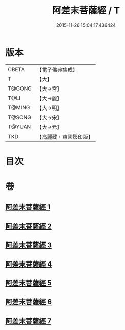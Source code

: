 #+TITLE: 阿差末菩薩經 / T
#+DATE: 2015-11-26 15:04:17.436424
* 版本
 |     CBETA|【電子佛典集成】|
 |         T|【大】     |
 |    T@GONG|【大→宮】   |
 |      T@LI|【大→麗】   |
 |    T@MING|【大→明】   |
 |    T@SONG|【大→宋】   |
 |    T@YUAN|【大→元】   |
 |       TKD|【高麗藏・東國影印版】|

* 目次
* 卷
** [[file:KR6h0007_001.txt][阿差末菩薩經 1]]
** [[file:KR6h0007_002.txt][阿差末菩薩經 2]]
** [[file:KR6h0007_003.txt][阿差末菩薩經 3]]
** [[file:KR6h0007_004.txt][阿差末菩薩經 4]]
** [[file:KR6h0007_005.txt][阿差末菩薩經 5]]
** [[file:KR6h0007_006.txt][阿差末菩薩經 6]]
** [[file:KR6h0007_007.txt][阿差末菩薩經 7]]
